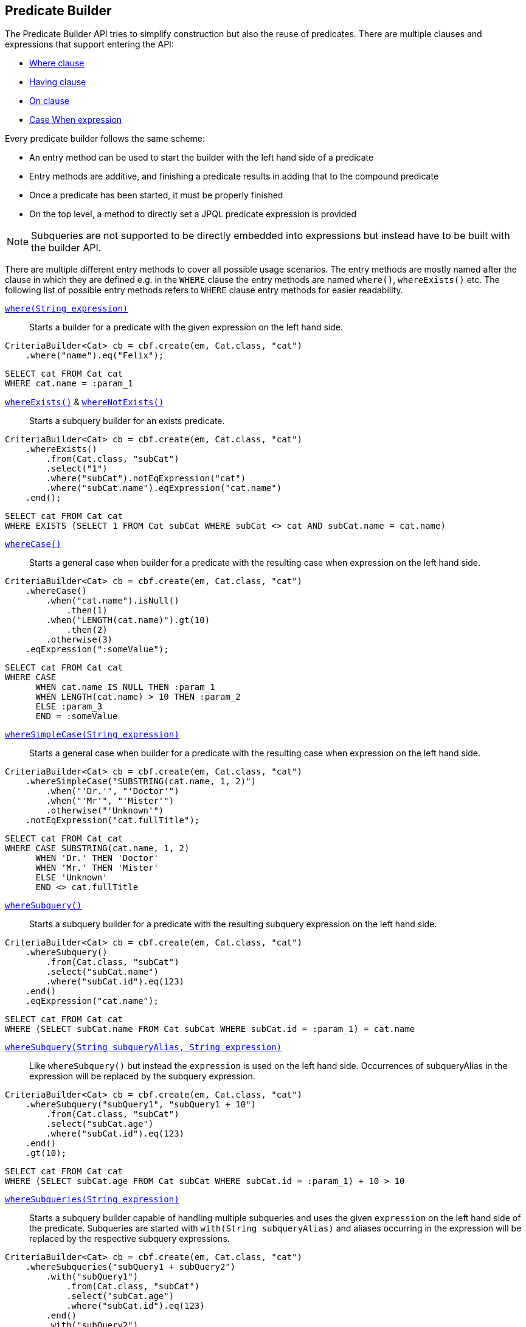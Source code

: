 == Predicate Builder

The Predicate Builder API tries to simplify construction but also the reuse of predicates. There are multiple clauses and expressions that support entering the API:

* <<where-clause,Where clause>>
* <<having-clause,Having clause>>
* <<on-clause,On clause>>
* <<case-when-expression-builder,Case When expression>>

Every predicate builder follows the same scheme:

* An entry method can be used to start the builder with the left hand side of a predicate
* Entry methods are additive, and finishing a predicate results in adding that to the compound predicate
* Once a predicate has been started, it must be properly finished
* On the top level, a method to directly set a JPQL predicate expression is provided

NOTE: Subqueries are not supported to be directly embedded into expressions but instead have to be built with the builder API.

There are multiple different entry methods to cover all possible usage scenarios. The entry methods are mostly named after the clause in which they are defined
e.g. in the `WHERE` clause the entry methods are named `where()`, `whereExists()` etc.
The following list of possible entry methods refers to `WHERE` clause entry methods for easier readability.

link:{core_jdoc}/persistence/WhereBuilder.html#where(java.lang.String)[`where(String expression)`]::
Starts a builder for a predicate with the given expression on the left hand side.

[source,java]
----
CriteriaBuilder<Cat> cb = cbf.create(em, Cat.class, "cat")
    .where("name").eq("Felix");
----

[source,sql]
----
SELECT cat FROM Cat cat
WHERE cat.name = :param_1
----

link:{core_jdoc}/persistence/BaseWhereBuilder.html#whereExists()[`whereExists()`] & link:{core_jdoc}/persistence/BaseWhereBuilder.html#whereNotExists()[`whereNotExists()`]::
Starts a subquery builder for an exists predicate.

[source,java]
----
CriteriaBuilder<Cat> cb = cbf.create(em, Cat.class, "cat")
    .whereExists()
        .from(Cat.class, "subCat")
        .select("1")
        .where("subCat").notEqExpression("cat")
        .where("subCat.name").eqExpression("cat.name")
    .end();
----

[source,sql]
----
SELECT cat FROM Cat cat
WHERE EXISTS (SELECT 1 FROM Cat subCat WHERE subCat <> cat AND subCat.name = cat.name)
----

link:{core_jdoc}/persistence/BaseWhereBuilder.html#whereCase()[`whereCase()`]::
Starts a general case when builder for a predicate with the resulting case when expression on the left hand side.

[source,java]
----
CriteriaBuilder<Cat> cb = cbf.create(em, Cat.class, "cat")
    .whereCase()
        .when("cat.name").isNull()
            .then(1)
        .when("LENGTH(cat.name)").gt(10)
            .then(2)
        .otherwise(3)
    .eqExpression(":someValue");
----

[source,sql]
----
SELECT cat FROM Cat cat
WHERE CASE
      WHEN cat.name IS NULL THEN :param_1
      WHEN LENGTH(cat.name) > 10 THEN :param_2
      ELSE :param_3
      END = :someValue
----

link:{core_jdoc}/persistence/BaseWhereBuilder.html#whereSimpleCase(java.lang.String)[`whereSimpleCase(String expression)`]::
Starts a general case when builder for a predicate with the resulting case when expression on the left hand side.

[source,java]
----
CriteriaBuilder<Cat> cb = cbf.create(em, Cat.class, "cat")
    .whereSimpleCase("SUBSTRING(cat.name, 1, 2)")
        .when("'Dr.'", "'Doctor'")
        .when("'Mr'", "'Mister'")
        .otherwise("'Unknown'")
    .notEqExpression("cat.fullTitle");
----

[source,sql]
----
SELECT cat FROM Cat cat
WHERE CASE SUBSTRING(cat.name, 1, 2)
      WHEN 'Dr.' THEN 'Doctor'
      WHEN 'Mr.' THEN 'Mister'
      ELSE 'Unknown'
      END <> cat.fullTitle
----

link:{core_jdoc}/persistence/BaseWhereBuilder.html#whereSubquery()[`whereSubquery()`]::
Starts a subquery builder for a predicate with the resulting subquery expression on the left hand side.

[source,java]
----
CriteriaBuilder<Cat> cb = cbf.create(em, Cat.class, "cat")
    .whereSubquery()
        .from(Cat.class, "subCat")
        .select("subCat.name")
        .where("subCat.id").eq(123)
    .end()
    .eqExpression("cat.name");
----

[source,sql]
----
SELECT cat FROM Cat cat
WHERE (SELECT subCat.name FROM Cat subCat WHERE subCat.id = :param_1) = cat.name
----

[[anchor_predicate_builder_subqueries]]
link:{core_jdoc}/persistence/BaseWhereBuilder.html#whereSubquery(java.lang.String,%20java.lang.String)[`whereSubquery(String subqueryAlias, String expression)`]::
Like `whereSubquery()` but instead the `expression` is used on the left hand side. Occurrences of subqueryAlias in the expression will be replaced by the subquery expression.

[source,java]
----
CriteriaBuilder<Cat> cb = cbf.create(em, Cat.class, "cat")
    .whereSubquery("subQuery1", "subQuery1 + 10")
        .from(Cat.class, "subCat")
        .select("subCat.age")
        .where("subCat.id").eq(123)
    .end()
    .gt(10);
----

[source,sql]
----
SELECT cat FROM Cat cat
WHERE (SELECT subCat.age FROM Cat subCat WHERE subCat.id = :param_1) + 10 > 10
----

link:{core_jdoc}/persistence/BaseWhereBuilder.html#whereSubqueries(java.lang.String)[`whereSubqueries(String expression)`]::
Starts a subquery builder capable of handling multiple subqueries and uses the given `expression` on the left hand side of the predicate.
Subqueries are started with `with(String subqueryAlias)` and aliases occurring in the expression will be replaced by the respective subquery expressions.

[source,java]
----
CriteriaBuilder<Cat> cb = cbf.create(em, Cat.class, "cat")
    .whereSubqueries("subQuery1 + subQuery2")
        .with("subQuery1")
            .from(Cat.class, "subCat")
            .select("subCat.age")
            .where("subCat.id").eq(123)
        .end()
        .with("subQuery2")
            .from(Cat.class, "subCat")
            .select("subCat.age")
            .where("subCat.id").eq(456)
        .end()
    .end()
    .gt(10);
----

[source,sql]
----
SELECT cat FROM Cat cat
WHERE (SELECT subCat.age FROM Cat subCat WHERE subCat.id = :param_1)
      + (SELECT subCat.age FROM Cat subCat WHERE subCat.id = :param_2) > 10
----

link:{core_jdoc}/persistence/WhereBuilder.html#whereOr()[`whereOr()`] & link:{core_jdoc}/persistence/WhereOrBuilder.html#whereAnd()[`whereAnd()`]::
Starts a builder for a nested compound predicate. Elements of that predicate are connected with `OR` or `AND` respectively.

[source,java]
----
CriteriaBuilder<Cat> cb = cbf.create(em, Cat.class, "cat")
    .whereOr()
        .where("cat.name").isNull()
        .whereAnd()
            .where("LENGTH(cat.name)").gt(10)
            .where("cat.name").like().value("F%").noEscape()
        .endAnd()
    .endOr();
----

[source,sql]
----
SELECT cat FROM Cat cat
WHERE cat.name IS NULL OR LENGTH(cat.name) > :param_1 AND cat.name LIKE :param_2
----

link:{core_jdoc}/persistence/WhereBuilder.html#setWhereExpression(java.lang.String)[`setWhereExpression(String expression)`]::
Sets the `WHERE` clause to the given JPQL predicate expression overwriting existing predicates.

[source,java]
----
CriteriaBuilder<Cat> cb = cbf.create(em, Cat.class, "cat")
    .setWhereExpression("cat.name IS NULL OR LENGTH(cat.name) > 10 AND cat.name LIKE 'F%'");
----

[source,sql]
----
SELECT cat FROM Cat cat
WHERE cat.name IS NULL OR LENGTH(cat.name) > 10 AND cat.name LIKE 'F%'
----

link:{core_jdoc}/persistence/WhereBuilder.html#setWhereExpressionSubqueries(java.lang.String)[`setWhereExpressionSubqueries(String expression)`]::
A combination of `setWhereExpression` and `whereSubqueries`. Sets the `WHERE` clause to the given JPQL predicate expression overwriting existing predicates. Subqueries replace aliases in the expression.

[source,java]
----
CriteriaBuilder<Cat> cb = cbf.create(em, Cat.class, "cat")
    .setWhereExpressionSubqueries("cat.name IS NULL AND subQuery1 + subQuery2 > 10")
        .with("subQuery1")
            .from(Cat.class, "subCat")
            .select("subCat.age")
            .where("subCat.id").eq(123)
        .end()
        .with("subQuery2")
            .from(Cat.class, "subCat")
            .select("subCat.age")
            .where("subCat.id").eq(456)
        .end()
    .end();
----

[source,sql]
----
SELECT cat FROM Cat cat
WHERE cat.name IS NULL
  AND (SELECT subCat.age FROM Cat subCat WHERE subCat.id = :param_1)
      + (SELECT subCat.age FROM Cat subCat WHERE subCat.id = :param_2) > 10
----

=== Restriction Builder

The restriction builder is used to build a predicate for an existing left hand side expression and chains to the right hand side expression.
It supports all standard predicates from JPQL and expressions can be of the following types:

Value/Parameter::
The actual value will be registered as parameter value and a named parameter expression will be added instead.
Methods that accept values typical accept arguments of type `Object`.

Expression::
A JPQL scalar expression can be anything. A path expression, literal, parameter expression, etc.

Subquery::
A subquery is always created via a subquery builder. Variants for replacing aliases in expressions with subqueries also exist.

Available predicates

link:{core_jdoc}/persistence/RestrictionBuilder.html#between(java.lang.Object)[`BETWEEN`] & link:{core_jdoc}/persistence/RestrictionBuilder.html#notBetween(java.lang.Object)[`NOT BETWEEN`]::
The `between` methods expect the *start value* and chain to the between builder which is terminated with the *end value*.

[source,java]
----
CriteriaBuilder<Cat> cb = cbf.create(em, Cat.class, "cat")
    .where("cat.age").between(1).and(10)
    .where("cat.age").notBetween(5).and(6);
----

[source,sql]
----
SELECT cat FROM Cat cat
WHERE cat.age     BETWEEN :param_1 AND :param_2
  AND cat.age NOT BETWEEN :param_3 AND :param_4
----

link:{core_jdoc}/persistence/RestrictionBuilder.html#eq(java.lang.Object)[`EQ`], link:{core_jdoc}/persistence/RestrictionBuilder.html#notEq(java.lang.Object)[`NOT EQ`], link:{core_jdoc}/persistence/RestrictionBuilder.html#lt(java.lang.Object)[`LT`], link:{core_jdoc}/persistence/RestrictionBuilder.html#le(java.lang.Object)[`LE`], link:{core_jdoc}/persistence/RestrictionBuilder.html#gt(java.lang.Object)[`GT`] & link:{core_jdoc}/persistence/RestrictionBuilder.html#ge(java.lang.Object)[`GE`]::
The comparison predicates additionally support quantified subqueries e.g. link:{core_jdoc}/persistence/QuantifiableBinaryPredicateBuilder.html#all()[`ALL`]
and link:{core_jdoc}/persistence/QuantifiableBinaryPredicateBuilder.html#any()[`ANY`].

[source,java]
----
CriteriaBuilder<Cat> cb = cbf.create(em, Cat.class, "cat")
    .where("cat.age").notEq(10)
    .where("cat.age").ge().all()
        .from(Cat.class, "subCat")
        .select("subCat.age")
    .end();
----

[source,sql]
----
SELECT cat FROM Cat cat
WHERE cat.age <> :param_1
  AND cat.age >= ALL(
      SELECT subCat.age
      FROM Cat subCat
  )
----

[[anchor_predicate_builder_in_predicate]]
link:{core_jdoc}/persistence/RestrictionBuilder.html#in(java.lang.Object...)[`IN`] & link:{core_jdoc}/persistence/RestrictionBuilder.html#notIn(java.lang.Object...)[`NOT IN`]::
This predicate supports value collections, literal expressions or in case of a single parameter expression, that parameter expression can be a collection valued parameter.

[source,java]
----
CriteriaBuilder<Cat> cb = cbf.create(em, Cat.class, "cat")
    .where("cat.age").in(1, 2, 3, 4)
    .where("cat.age").notIn()
        .from(Cat.class, "subCat")
        .select("subCat.age")
        .where("subCat.name").notEqExpression("cat.name")
    .end();
----

[source,sql]
----
SELECT cat FROM Cat cat
WHERE cat.age IN (:param_1, :param_2, :param_3, :param_4)
  AND cat.age NOT IN(
      SELECT subCat.age
      FROM Cat subCat
      WHERE subCat.name <> cat.name
  )
----

link:{core_jdoc}/persistence/RestrictionBuilder.html#isNull()[`IS NULL`] & link:{core_jdoc}/persistence/RestrictionBuilder.html#isNotNull()[`IS NOT NULL`]::
A simple null check.

[source,java]
----
CriteriaBuilder<Cat> cb = cbf.create(em, Cat.class, "cat")
    .where("cat.age").isNotNull();
----

[source,sql]
----
SELECT cat FROM Cat cat
WHERE cat.age IS NOT NULL
----

link:{core_jdoc}/persistence/RestrictionBuilder.html#isEmpty()[`IS EMPTY`] & link:{core_jdoc}/persistence/RestrictionBuilder.html#isNotEmpty()[`IS NOT EMPTY`]::
Checks if the left hand side is empty. Only valid for path expressions that evaluate to collections.

[source,java]
----
CriteriaBuilder<Cat> cb = cbf.create(em, Cat.class, "cat")
    .where("cat.kittens").isNotEmpty();
----

[source,sql]
----
SELECT cat FROM Cat cat
WHERE cat.kittens IS NOT EMPTY
----

link:{core_jdoc}/persistence/RestrictionBuilder.html#isMemberOf(java.lang.String)[`MEMBER OF`] & link:{core_jdoc}/persistence/RestrictionBuilder.html#isNotMemberOf(java.lang.String)[`NOT MEMBER OF`]::
Checks if the left hand side is a member of the collection typed path expression.

[source,java]
----
CriteriaBuilder<Cat> cb = cbf.create(em, Cat.class, "cat")
    .where("cat.father").isNotMemberOf("cat.kittens");
----

[source,sql]
----
SELECT cat FROM Cat cat
WHERE cat.father NOT MEMBER OF cat.kittens
----

link:{core_jdoc}/persistence/RestrictionBuilder.html#like()[`LIKE`] & link:{core_jdoc}/persistence/RestrictionBuilder.html#notLike()[`NOT LIKE`]::
A `LIKE` with specifiable case sensitivity that must be terminated finally with an escape character or `noEscape()`.

[source,java]
----
CriteriaBuilder<Cat> cb = cbf.create(em, Cat.class, "cat")
    .where("cat.name").like().value("Bill%").noEscape()
    .where("cat.name").notLike(false).expression("'%abc%'").noEscape();
----

[source,sql]
----
SELECT cat FROM Cat cat
WHERE cat.name LIKE :param_1
  AND UPPER(cat.name) NOT LIKE UPPER('%abc%')
----

[[anchor_predicate_builder_case_when]]
=== Case When Expression Builder

The binary predicates `EQ`, `NOT EQ`, `LT`, `LE`, `GT` & `GE` also allow to create case when expressions for the right hand side via a builder API.

[source,java]
----
CriteriaBuilder<Cat> cb = cbf.create(em, Cat.class, "cat")
    .where("cat.name").eq()
        .caseWhen("cat.father").isNotNull()
            .thenExpression("cat.father.name")
        .caseWhen("cat.mother").isNotNull()
            .thenExpression("cat.mother.name")
        .otherwise("Billy");
----

[source,sql]
----
SELECT cat
FROM Cat cat
LEFT JOIN cat.father father_1
LEFT JOIN cat.mother mother_1
WHERE cat.name = CASE
    WHEN father_1 IS NOT NULL
        THEN father_1.name
    WHEN mother_1 IS NOT NULL
        THEN mother_1.name
    ELSE
        :param_1
    END
----